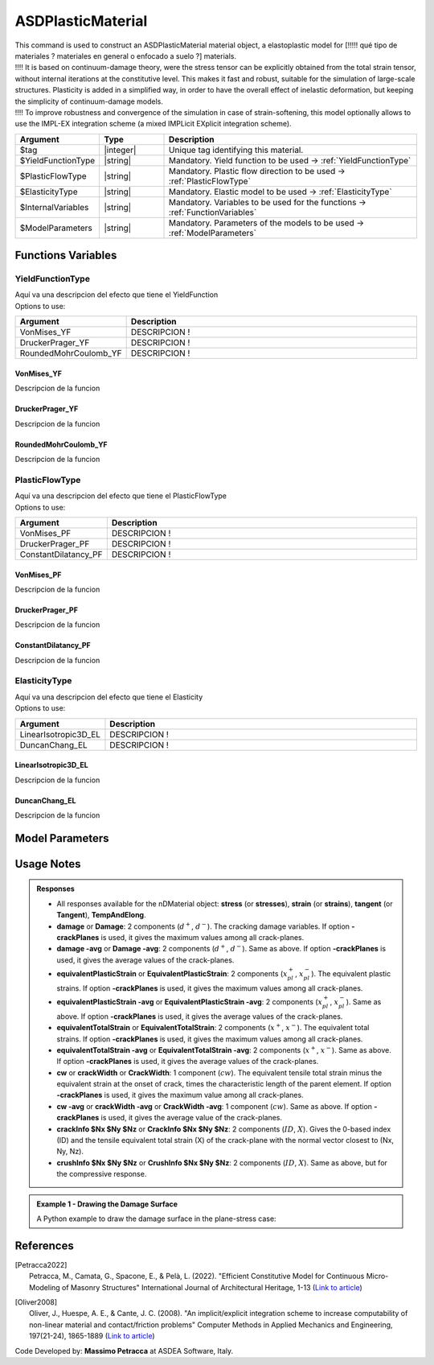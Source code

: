 .. _ASDPlasticMaterial:

ASDPlasticMaterial
^^^^^^^^^^^^^^^^^^

| This command is used to construct an ASDPlasticMaterial material object, a elastoplastic model for [!!!!! qué tipo de materiales ? materiales en general o enfocado a suelo ?] materials.
| !!!! It is based on continuum-damage theory, were the stress tensor can be explicitly obtained from the total strain tensor, without internal iterations at the constitutive level. This makes it fast and robust, suitable for the simulation of large-scale structures. Plasticity is added in a simplified way, in order to have the overall effect of inelastic deformation, but keeping the simplicity of continuum-damage models.
| !!!! To improve robustness and convergence of the simulation in case of strain-softening, this model optionally allows to use the IMPL-EX integration scheme (a mixed IMPLicit EXplicit integration scheme).


.. function::
   nDMaterial ASDPlasticMaterial $tag
   $YieldFunctionType
   $PlasticFlowType
   $ElasticityType
   $InternalVariables
   $ModelParameters
   

.. csv-table:: 
   :header: "Argument", "Type", "Description"
   :widths: 10, 10, 40

   $tag, |integer|, "Unique tag identifying this material."
   $YieldFunctionType, |string|, "Mandatory. Yield function to be used -> :ref:`YieldFunctionType`"
   $PlasticFlowType, |string|, "Mandatory. Plastic flow direction to be used -> :ref:`PlasticFlowType`"
   $ElasticityType, |string|, "Mandatory. Elastic model to be used -> :ref:`ElasticityType`"
   $InternalVariables, |string|, "Mandatory. Variables to be used for the functions -> :ref:`FunctionVariables`"
   $ModelParameters, |string|, "Mandatory. Parameters of the models to be used -> :ref:`ModelParameters`"

.. _`FunctionVariables`:
Functions Variables
"""""""""""""""""""
.. _`YieldFunctionType`:
YieldFunctionType
'''''''''''''''''
| Aquí va una descripcion del efecto que tiene el YieldFunction
| Options to use:
.. csv-table:: 
   :header: "Argument", "Description"
   :widths: 10, 40

   VonMises_YF, "DESCRIPCION !"
   DruckerPrager_YF, "DESCRIPCION !"
   RoundedMohrCoulomb_YF, "DESCRIPCION !"
VonMises_YF
===========
Descripcion de la funcion

DruckerPrager_YF
================
Descripcion de la funcion

RoundedMohrCoulomb_YF
=====================
Descripcion de la funcion

.. _`PlasticFlowType`:
PlasticFlowType
'''''''''''''''
| Aquí va una descripcion del efecto que tiene el PlasticFlowType
| Options to use:
.. csv-table:: 
   :header: "Argument", "Description"
   :widths: 10, 40

   VonMises_PF, "DESCRIPCION !"
   DruckerPrager_PF, "DESCRIPCION !"
   ConstantDilatancy_PF, "DESCRIPCION !"

VonMises_PF
===========
Descripcion de la funcion

DruckerPrager_PF
================
Descripcion de la funcion

ConstantDilatancy_PF
====================
Descripcion de la funcion

.. _`ElasticityType`:
ElasticityType
''''''''''''''
| Aquí va una descripcion del efecto que tiene el Elasticity
| Options to use:
.. csv-table:: 
   :header: "Argument", "Description"
   :widths: 10, 40

   LinearIsotropic3D_EL, "DESCRIPCION !"
   DuncanChang_EL, "DESCRIPCION !"

LinearIsotropic3D_EL
====================
Descripcion de la funcion

DuncanChang_EL
==============
Descripcion de la funcion

.. _`ModelParameters`:
Model Parameters
""""""""""""""""



Usage Notes
"""""""""""

.. admonition:: Responses

   * All responses available for the nDMaterial object: **stress** (or **stresses**), **strain** (or **strains**), **tangent** (or **Tangent**), **TempAndElong**.
   * **damage** or **Damage**: 2 components (:math:`d^+`, :math:`d^-`). The cracking damage variables. If option **-crackPlanes** is used, it gives the maximum values among all crack-planes.
   * **damage -avg** or **Damage -avg**: 2 components (:math:`d^+`, :math:`d^-`). Same as above. If option **-crackPlanes** is used, it gives the average values of the crack-planes.
   * **equivalentPlasticStrain** or **EquivalentPlasticStrain**: 2 components (:math:`x_{pl}^+`, :math:`x_{pl}^-`). The equivalent plastic strains. If option **-crackPlanes** is used, it gives the maximum values among all crack-planes.
   * **equivalentPlasticStrain -avg** or **EquivalentPlasticStrain -avg**: 2 components (:math:`x_{pl}^+`, :math:`x_{pl}^-`). Same as above. If option **-crackPlanes** is used, it gives the average values of the crack-planes.
   * **equivalentTotalStrain** or **EquivalentTotalStrain**: 2 components (:math:`x^+`, :math:`x^-`). The equivalent total strains. If option **-crackPlanes** is used, it gives the maximum values among all crack-planes.
   * **equivalentTotalStrain -avg** or **EquivalentTotalStrain -avg**: 2 components (:math:`x^+`, :math:`x^-`). Same as above. If option **-crackPlanes** is used, it gives the average values of the crack-planes.
   * **cw** or **crackWidth** or **CrackWidth**: 1 component (:math:`cw`). The equivalent tensile total strain minus the equivalent strain at the onset of crack, times the characteristic length of the parent element. If option **-crackPlanes** is used, it gives the maximum value among all crack-planes.
   * **cw -avg** or **crackWidth -avg** or **CrackWidth -avg**: 1 component (:math:`cw`). Same as above. If option **-crackPlanes** is used, it gives the average value of the crack-planes.
   * **crackInfo $Nx $Ny $Nz** or **CrackInfo $Nx $Ny $Nz**: 2 components (:math:`ID`, :math:`X`). Gives the 0-based index (ID) and the tensile equivalent total strain (X) of the crack-plane with the normal vector closest to (Nx, Ny, Nz).
   * **crushInfo $Nx $Ny $Nz** or **CrushInfo $Nx $Ny $Nz**: 2 components (:math:`ID`, :math:`X`). Same as above, but for the compressive response.

.. admonition:: Example 1 - Drawing the Damage Surface

   A Python example to draw the damage surface in the plane-stress case:
   

References
""""""""""

.. [Petracca2022] | Petracca, M., Camata, G., Spacone, E., & Pelà, L. (2022). "Efficient Constitutive Model for Continuous Micro-Modeling of Masonry Structures" International Journal of Architectural Heritage, 1-13 (`Link to article <https://www.researchgate.net/profile/Luca-Pela/publication/363656245_Efficient_Constitutive_Model_for_Continuous_Micro-Modeling_of_Masonry_Structures/links/6332e7f1165ca22787785134/Efficient-Constitutive-Model-for-Continuous-Micro-Modeling-of-Masonry-Structures.pdf>`_)

.. [Oliver2008] | Oliver, J., Huespe, A. E., & Cante, J. C. (2008). "An implicit/explicit integration scheme to increase computability of non-linear material and contact/friction problems" Computer Methods in Applied Mechanics and Engineering, 197(21-24), 1865-1889 (`Link to article <https://core.ac.uk/download/pdf/325948712.pdf>`_)

Code Developed by: **Massimo Petracca** at ASDEA Software, Italy.
